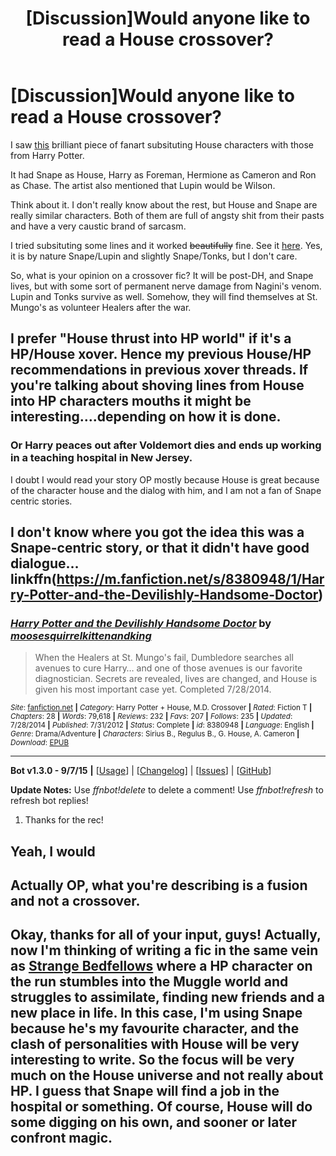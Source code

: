 #+TITLE: [Discussion]Would anyone like to read a House crossover?

* [Discussion]Would anyone like to read a House crossover?
:PROPERTIES:
:Score: 7
:DateUnix: 1448498858.0
:DateShort: 2015-Nov-26
:FlairText: Discussion
:END:
I saw [[http://powerupz77.deviantart.com/art/It-s-not-lupus-507890701][this]] brilliant piece of fanart subsituting House characters with those from Harry Potter.

It had Snape as House, Harry as Foreman, Hermione as Cameron and Ron as Chase. The artist also mentioned that Lupin would be Wilson.

Think about it. I don't really know about the rest, but House and Snape are really similar characters. Both of them are full of angsty shit from their pasts and have a very caustic brand of sarcasm.

I tried subsituting some lines and it worked +beautifully+ fine. See it [[http://imgur.com/a/YrJbp][here]]. Yes, it is by nature Snape/Lupin and slightly Snape/Tonks, but I don't care.

So, what is your opinion on a crossover fic? It will be post-DH, and Snape lives, but with some sort of permanent nerve damage from Nagini's venom. Lupin and Tonks survive as well. Somehow, they will find themselves at St. Mungo's as volunteer Healers after the war.


** I prefer "House thrust into HP world" if it's a HP/House xover. Hence my previous House/HP recommendations in previous xover threads. If you're talking about shoving lines from House into HP characters mouths it might be interesting....depending on how it is done.
:PROPERTIES:
:Author: paperhurts
:Score: 4
:DateUnix: 1448518006.0
:DateShort: 2015-Nov-26
:END:

*** Or Harry peaces out after Voldemort dies and ends up working in a teaching hospital in New Jersey.

I doubt I would read your story OP mostly because House is great because of the character house and the dialog with him, and I am not a fan of Snape centric stories.
:PROPERTIES:
:Author: howtopleaseme
:Score: 1
:DateUnix: 1448534102.0
:DateShort: 2015-Nov-26
:END:


** I don't know where you got the idea this was a Snape-centric story, or that it didn't have good dialogue... linkffn([[https://m.fanfiction.net/s/8380948/1/Harry-Potter-and-the-Devilishly-Handsome-Doctor]])
:PROPERTIES:
:Author: paperhurts
:Score: 2
:DateUnix: 1448548339.0
:DateShort: 2015-Nov-26
:END:

*** [[http://www.fanfiction.net/s/8380948/1/][*/Harry Potter and the Devilishly Handsome Doctor/*]] by [[https://www.fanfiction.net/u/3666995/moosesquirrelkittenandking][/moosesquirrelkittenandking/]]

#+begin_quote
  When the Healers at St. Mungo's fail, Dumbledore searches all avenues to cure Harry... and one of those avenues is our favorite diagnostician. Secrets are revealed, lives are changed, and House is given his most important case yet. Completed 7/28/2014.
#+end_quote

^{/Site/: [[http://www.fanfiction.net/][fanfiction.net]] *|* /Category/: Harry Potter + House, M.D. Crossover *|* /Rated/: Fiction T *|* /Chapters/: 28 *|* /Words/: 79,618 *|* /Reviews/: 232 *|* /Favs/: 207 *|* /Follows/: 235 *|* /Updated/: 7/28/2014 *|* /Published/: 7/31/2012 *|* /Status/: Complete *|* /id/: 8380948 *|* /Language/: English *|* /Genre/: Drama/Adventure *|* /Characters/: Sirius B., Regulus B., G. House, A. Cameron *|* /Download/: [[http://www.p0ody-files.com/ff_to_ebook/mobile/makeEpub.php?id=8380948][EPUB]]}

--------------

*Bot v1.3.0 - 9/7/15* *|* [[[https://github.com/tusing/reddit-ffn-bot/wiki/Usage][Usage]]] | [[[https://github.com/tusing/reddit-ffn-bot/wiki/Changelog][Changelog]]] | [[[https://github.com/tusing/reddit-ffn-bot/issues/][Issues]]] | [[[https://github.com/tusing/reddit-ffn-bot/][GitHub]]]

*Update Notes:* Use /ffnbot!delete/ to delete a comment! Use /ffnbot!refresh/ to refresh bot replies!
:PROPERTIES:
:Author: FanfictionBot
:Score: 1
:DateUnix: 1448548414.0
:DateShort: 2015-Nov-26
:END:

**** Thanks for the rec!
:PROPERTIES:
:Score: 1
:DateUnix: 1448692809.0
:DateShort: 2015-Nov-28
:END:


** Yeah, I would
:PROPERTIES:
:Author: boomberrybella
:Score: 1
:DateUnix: 1448559751.0
:DateShort: 2015-Nov-26
:END:


** Actually OP, what you're describing is a fusion and not a crossover.
:PROPERTIES:
:Author: Musical_life
:Score: 1
:DateUnix: 1448598991.0
:DateShort: 2015-Nov-27
:END:


** Okay, thanks for all of your input, guys! Actually, now I'm thinking of writing a fic in the same vein as [[https://www.fanfiction.net/s/4427065/1/Strange-Bedfellows][Strange Bedfellows]] where a HP character on the run stumbles into the Muggle world and struggles to assimilate, finding new friends and a new place in life. In this case, I'm using Snape because he's my favourite character, and the clash of personalities with House will be very interesting to write. So the focus will be very much on the House universe and not really about HP. I guess that Snape will find a job in the hospital or something. Of course, House will do some digging on his own, and sooner or later confront magic.
:PROPERTIES:
:Score: 1
:DateUnix: 1448752592.0
:DateShort: 2015-Nov-29
:END:
